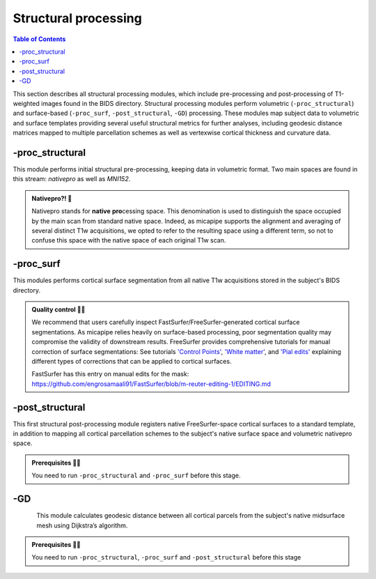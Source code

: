 .. _structproc:

.. title:: Structural processing

*********************
Structural processing
*********************

.. contents:: Table of Contents

This section describes all structural processing modules, which include pre-processing and post-processing of T1-weighted images found in the BIDS directory. Structural processing modules perform volumetric (``-proc_structural``) and surface-based (``-proc_surf``, ``-post_structural``, ``-GD``) processing. These modules map subject data to volumetric and surface templates providing several useful structural metrics for further analyses, including geodesic distance matrices mapped to multiple parcellation schemes as well as vertexwise cortical thickness and curvature data.


-proc_structural
============================================================

.. image:: sankey_proc_structural.png
   :align: center

This module performs initial structural pre-processing, keeping data in volumetric format. Two main spaces are found in this stream: *nativepro* as well as *MNI152*.

.. admonition:: Nativepro?! 🤨

    Nativepro stands for **native** **pro**\cessing space. This denomination is used to distinguish the space occupied by the main scan from standard native space. Indeed, as micapipe supports the alignment and averaging of several distinct T1w acquisitions, we opted to refer to the resulting space using a different term, so not to confuse this space with the native space of each original T1w scan.

.. image:: proc_structural.png
   :scale: 85 %
   :align: center

.. tabs::

    .. tab:: Processing steps

        - Each T1-weighted run is LPI-reoriented, deobliqued, and oriented to standard space (MNI152).
        - If an MP2RAGE uni image is used an algorithm to denoise the salt and pepper backgroun noise is applied here
        - Create the T1-weighted image used in all downstream processing: ``T1_nativepro``. If multiple T1w scans are found in the raw data, they are aligned to the first run and averaged.
        - Intensity non-uniformity correction (N4)
        - Intensity rescaling [100,0]
        - Create brain mask (mri_synthstrip)
        - Subcortical structure segmentation using FSL FIRST
        - Tissue type segmentation (Gray matter, white matter, CSF) using FSL FAST
        - White matter weighted intensity normalization
        - Non-linear registration to MNI152 (0.8mm and 2mm resolutions)
        - Five-tissue-type image segmentation (5ttgen, used for anatomically constrained tractography)

    .. tab:: Usage

        **Terminal:**

        .. parsed-literal::
            $ micapipe **-sub** <subject_id> **-out** <outputDirectory> **-bids** <BIDS-directory> **-proc_structural** **<options>**

        **Optional arguments**

        ``-proc_structural`` only has one optional argument, which specifies the string name(s) of the T1w image(s) you want to process.

        .. tabularcolumns:: |>{\centering\arraybackslash}\X{1}{5}|>{\raggedleft\arraybackslash}\X{2}{5}|

        .. list-table::
            :widths: 10 500
            :header-rows: 1
            :class: tight-table

            * - **Optional argument**
              - **Description**
            * - ``-T1wStr`` ``<str>``
              - This option allows manual selection of the main scan(s) for structural processing. It should be separated by a comma, with no blank spaces: eg. ``-T1wStr`` ``run-02_T1w``. By default the pipeline uses the string ``T1w.nii``. This option can be useful if the user wishes to exclude one or several T1w scans from further processing.
            * - ``-uni``
              - Special workflow to use the UNI-T1map image as the structural reference (eg. 7T UNI-T1map). Default = no processing of UNI-T1maps.
            * - ``-mf`` ``<int>``
              - Multiplying factor for the mp2rage denoising. Greater value removes more noise (eg. UNI-T1map use with -uni). Default = 3 (7T), recomended value of 45 for 3T MP2RAGE.

        In the following example, if multiple T1w are found inside the *BIDS/<sub>/anat* directory, only the MRI volume containing the string ``run-02_T1w`` will be processed:

        .. code-block:: bash
           :caption: Example
           :linenos:
           :emphasize-lines: 2

            micapipe -sub <subject_id> -out <outputDirectory> -bids <BIDS-directory> \
                      -proc_structural -T1wStr run-02_T1w

    .. tab:: Outputs

        Directories created or populated by **-proc_structural** will be under each ``SubjectDir`` which is ``<outputDirectory>/micapipe/<sub>``.

        .. parsed-literal::

            - <SubjectDir>/anat
            - <SubjectDir>/xfm

        Files generated by **-proc_structural**:

        .. parsed-literal::
            - **Main structural scan:**
                - <SubjectDir>/anat/<sub>_space-nativepro_T1w.nii.gz

            - **Brain extracted main structural scan**:
                - *<SubjectDir>/anat/<sub>_space-nativepro_T1w_brain.nii.gz*

            - **Brain-mask for main structural scan**:
                - *<SubjectDir>/anat/<sub>_space-nativepro_T1w_brain_mask.nii.gz*

            - **FSL FAST outputs** stored in *<SubjectDir>/anat/*:
                - <sub>_space-nativepro_T1w_brain_pve_0.nii.gz
                - <sub>_space-nativepro_T1w_brain_pve_1.nii.gz
                - <sub>_space-nativepro_T1w_brain_pve_2.nii.gz

            - **Main structural scan non-linear transformations to MNI152 0.8mm:** *<SubjectDir>/xfm/*
                - <sub>_from-nativepro_brain_to-MNI152_0.8mm_mode-image_desc-SyN_0GenericAffine.mat
                - <sub>_from-nativepro_brain_to-MNI152_0.8mm_mode-image_desc-SyN_1InverseWarp.nii.gz
                - <sub>_from-nativepro_brain_to-MNI152_0.8mm_mode-image_desc-SyN_1Warp.nii.gz
                - <sub>_from-nativepro_brain_to-MNI152_0.8mm_mode-image_desc-SyN_InverseWarped.nii.gz

            - **Main structural scan non-linear transformations to MNI152 2mm:** *<SubjectDir>/xfm/*
                - <sub>_from-nativepro_brain_to-MNI152_2mm_mode-image_desc-SyN_0GenericAffine.mat
                - <sub>_from-nativepro_brain_to-MNI152_2mm_mode-image_desc-SyN_1InverseWarp.nii.gz
                - <sub>_from-nativepro_brain_to-MNI152_2mm_mode-image_desc-SyN_1Warp.nii.gz
                - <sub>_from-nativepro_brain_to-MNI152_2mm_mode-image_desc-SyN_InverseWarped.nii.gz

            - **Final 5ttgen output**:
                - *<SubjectDir>/anat/<sub>_space-nativepro_T1w_5TT.nii.gz*

            - **Json cards** are in *<SubjectDir>/anat/*:
                - <sub>_space-nativepro_T1w_brain_mask.json
                - <sub>_space-nativepro_T1w.json

    .. tab:: Multiplying factor (-mf)

        .. image:: denoise_mp2rage.png
            :align: center


-proc_surf
============================================================

.. image:: sankey_proc_surf.png
   :align: center

This modules performs cortical surface segmentation from all native T1w acquisitions stored in the subject's BIDS directory.

.. admonition:: Quality control 💅🏻

    We recommend that users carefully inspect FastSurfer/FreeSurfer-generated cortical surface segmentations. As micapipe relies heavily on surface-based processing, poor segmentation quality may compromise the validity of downstream results. FreeSurfer provides comprehensive tutorials for manual correction of surface segmentations: See tutorials `'Control Points' <https://surfer.nmr.mgh.harvard.edu/fswiki/FsTutorial/ControlPoints_freeview>`_, `'White matter' <https://surfer.nmr.mgh.harvard.edu/fswiki/FsTutorial/WhiteMatterEdits_freeview>`_, and `'Pial edits' <https://surfer.nmr.mgh.harvard.edu/fswiki/FsTutorial/PialEdits_freeview>`_ explaining different types of corrections that can be applied to cortical surfaces.

    FastSurfer has this entry on manual edits for the mask: https://github.com/engrosamaali91/FastSurfer/blob/m-reuter-editing-1/EDITING.md

.. image:: proc_surf.png
    :scale: 85 %
    :align: center

.. tabs::

    .. tab:: Processing steps

        - Run surface reconstruction (fastsurfer or freesurfer) pipeline will all T1-weighted scans found in raw data directory

    .. tab:: Usage

        **Terminal:**

        .. parsed-literal::
            $ micapipe **-sub** <subject_id> **-out** <outputDirectory> **-bids** <BIDS-directory> **-proc_surf** **<options>**

        **Optional arguments**

        ``-proc_surf`` has a few optional arguments, including an option for T1w scan selection as in ``proc_volumetric``.

        .. list-table::
            :widths: 10 500
            :header-rows: 1
            :class: tight-table

            * - **Optional argument**
              - **Description**
            * - ``-T1wStr`` ``<str>``
              - Same option as in ``-proc_structural``, this will allow to manually select the main scan(s) for structural processing.
            * - ``-freesurfer`` ``<path>``
              - Use this option to reconstruct the cortical surface with Freesurfer 7. Default surface reconstruction uses 'FastSurfer'
            * - ``-surf_dir`` ``<path>``
              - This option will copy existing FreeSurfer outputs in the provided path to the appropriate location. This way, if the cortical segmentations of your dataset have already been quality controlled, results can be easily integrated within the pipeline's directory structure.
            * - ``-fs_licence``
              - Provide the full path to the freesurface licence. e.g. /home/documents/licence.txt'. If you don't have a licence you can get one here: https://surfer.nmr.mgh.harvard.edu/registration.html
            * - ``-T1``
              - Overwrite the t1 input, MUST be 'nii.gz'. Use the full path to a T1w image to be processed. By default micapipe uses t1nativepro to generate the surfaces.


    .. tab:: Outputs

        Directories created or populated by **-proc_surf**:

        .. parsed-literal::

            - <outputDirectory>/freesurfer/<sub>
            - <outputDirectory>/fastsurfer/<sub>

        Files generated by **-proc_surf**:

        .. parsed-literal::
            - A list of all recon-all output files can be found here: `ReconAllOutputFiles <https://surfer.nmr.mgh.harvard.edu/fswiki/ReconAllOutputFiles>`_.


-post_structural
============================================================

.. image:: sankey_post_structural.png
   :align: center

This first structural post-processing module registers native FreeSurfer-space cortical surfaces to a standard template, in addition to mapping all cortical parcellation schemes to the subject's native surface space and volumetric nativepro space.

.. admonition:: Prerequisites 🖐🏼

     You need to run ``-proc_structural`` and ``-proc_surf`` before this stage.

.. image:: post_structural.png
   :scale: 85 %
   :align: center

.. tabs::

    .. tab:: Processing steps

            - Compute affine registration from native Surfer space to nativepro space
            - Register cerebellar atlas (MNI152) to subject's nativepro space using affine transformation
            - Perform surface-based registration of fsaverage5 annotation labels to native surface
            - Register native surface parcellations to native Surfer volume
            - Apply linear registrations to bring volumetric parcellations to nativepro space
            - Apply linear registrations to bring surfaces to nativepro space
            - Register thickness and curvature to nativepro space
            - Build fsLR-32k sphere and resample white and pial surfaces to fsLR-32k and fsLR-5k template
            - Create midthickness surface from native surface and resampled fsLR-32k and fsLR-5k template

    .. tab:: Usage

        **Terminal:**

        .. parsed-literal::
            $ micapipe **-sub** <subject_id> **-out** <outputDirectory> **-bids** <BIDS-directory> **-post_structural** **<options>**

        **Optional arguments**:

        ``-post_structural`` only has one optional argument:

        .. list-table::
            :widths: 10 500
            :header-rows: 1
            :class: tight-table

            * - **Optional argument**
              - **Description**
            * - ``-atlas`` ``<str>``
              - Registers only selected parcellations to subject space (e.g. *economo,aparc*). By default, all 18 parcellations included in the pipeline will be registered to the subject's native volumetric and surface space. Below is the list of all the possible options:

        The following parcellations are available in micapipe:

        .. hlist::
            :columns: 3

            - aparc-a2009s
            - aparc
            - economo
            - glasser-360
            - schaefer-1000
            - schaefer-100
            - schaefer-200
            - schaefer-300
            - schaefer-400
            - schaefer-500
            - schaefer-600
            - schaefer-700
            - schaefer-800
            - schaefer-900
            - vosdewael-100
            - vosdewael-200
            - vosdewael-300
            - vosdewael-400

        The next example will only process the three selected parcellations (``schaefer-200,economo,aparc``)

        .. code-block:: bash
           :caption: Example
           :linenos:
           :emphasize-lines: 2

            micapipe -sub <subject_id> -out <outputDirectory> -bids <BIDS-directory> \
                      -post_structural -atlas schaefer-200,economo,aparc

        .. admonition:: Thinking ahead ☂️

             Functional and structural connectomes, microstructural profile covariance, and geodesic distance matrices will be calculated only on the parcellations selected in this step. If another parcellation should be added after this module, ``-post_structural`` and its dependent modules have to be re-run.

    .. tab:: Outputs

        Directories created or populated by ``-post_structural`` will be under each ``SubjectDir`` which is ``<outputDirectory>/micapipe/<sub>`` and ``freesurferDir`` which is ``<outputDirectory>/freesurfer/<sub>``:

        .. parsed-literal::

            - <SubjectDir>/anat
            - <SubjectDir>/surf
            - <SubjectDir>/maps
            - <SubjectDir>/parc
            - <SubjectDir>/xfm

        Files generated by ``-post_structural``:

        .. parsed-literal::
            - Main structural scan (nativepro) in FreeSurfer space:
                - *<SubjectDir>/anat/<sub>_space-fsnative_T1w.nii.gz*

            - Surface files resampled to fsaverage5, fsLR-32k and fsLR-5k templates, stored in <SubjectDir>/surf:
                - Pial
                    - *<sub>_hemi-L_space-nativepro_surf-<template>_label-pial.surf.gii*
                - White matter
                    - *<sub>_hemi-L_space-nativepro_surf-<template>_label-white.surf.gii*
                - Midsurface
                    - *<sub>_hemi-L_space-nativepro_surf-<template>_label-midthickness.surf.gii*
                - Sphere
                    - *<sub>_hemi-L_surf-fsnative_label-sphere.surf.gii*

            - Maps mapped to surface template, stored in <SubjectDir>/surf L-left and R-right:
                - *<SubjectDir>_hemi-L_surf-fsaverage5_label-thickness.func.gii*
                - *<SubjectDir>_hemi-L_surf-fsLR-32k_label-thickness.func.gii*
                - *<SubjectDir>_hemi-L_surf-fsLR-5k_label-thickness.func.gii*
                - *<SubjectDir>_hemi-L_surf-fsnative_label-thickness.func.gii*

            - Native surface mapped annotation labels:
                - *<freesurferDir>/parc/<hemi>.<parcellation>_mics.annot*

            - Native midsurface:
                - *<freesurferDir>/surf/<hemi>.midthickness.surf.gii*

            - Volumetric parcellation files:
                - *<c>/parc/<sub>_space-nativepro_T1w_atlas-<parcellation>.nii.gz*

            - Files generated for affine registration between native FreeSurfer space and nativepro:
                - *<SubjectDir>/xfms/<sub>_from-fsnative_to_nativepro_T1w_0GenericAffine.mat*

        ``<parcellation>`` stands for the name of each of the 18 parcellations. ``<hemi>`` is either ``lh`` or ``rh``.

    .. tab:: Surfaces

        Surfaces generated by this module:

        .. image:: brain_surfaces.png
            :align: center

-GD
============================================================

.. image:: sankey_GD.png
   :align: center

.. figure:: gd.png
    :align: left
    :scale: 20 %

This module calculates geodesic distance between all cortical parcels from the subject's native midsurface mesh using Dijkstra’s algorithm.

.. admonition:: Prerequisites 🖐🏼

     You need to run ``-proc_structural``, ``-proc_surf`` and ``-post_structural`` before this stage

.. tabs::

    .. tab:: Processing steps

        - Identify centre vertex for each parcel, based on the vertex with the shortest summed Euclidean distance to all other vertices in the same parcel
        - Calculate geodesic distance from centre vertex to all other vertices on the midsurface mesh using `workbench -surface-geodesic-distance <https://www.humanconnectome.org/software/workbench-command/-surface-geodesic-distance>`_
        - Average computed distances within parcels

    .. tab:: Usage

        **Terminal:**

        .. parsed-literal::
            $ micapipe **-sub** <subject_id> **-out** <outputDirectory> **-bids** <BIDS-directory> **-GD**

        **No optional arguments**

    .. tab:: Outputs

        Directories created or populated by **-GD**:

        .. parsed-literal::

            - <SubjectDir>/dist/

        One file per parcellation is generated by **-GD**:

        .. parsed-literal::
            - Square matrix of average parcel-to-parcel geodesic distances:
                - *<sub>_atlas-<parcellation>_GD.shape.gii*

        ``<parcellation>`` stands for the name of each of the 18 parcellations.
